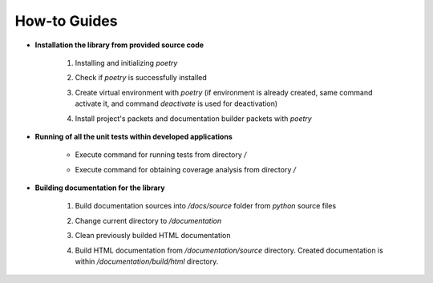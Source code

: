 How-to Guides
=============

- **Installation the library from provided source code**

    1. Installing  and initializing `poetry`

    .. code-block::
        :caption: Installing poetry

            > pip install poetry

    2. Check if `poetry` is successfully installed

    .. code-block::
        :caption: Check poetry version

            > poetry --version

    3. Create virtual environment with `poetry` (if environment is already created, same command activate it, and command `deactivate` is used for deactivation) 

    .. code-block::
        :caption: Create/activate virtual environment

            > poetry shell

    4. Install project's packets and documentation builder packets with `poetry` 

    .. code-block::
        :caption: Install dependencies (and documentation dependencies) with `poetry`

            > poetry install --with docs

- **Running of all the unit tests within developed applications**

    - Execute command for running tests from directory `/` 

    .. code-block::
        :caption: Run all unit tests within project

            > python -m unittest


    - Execute command for obtaining coverage analysis from directory `/` 

    .. code-block::
        :caption: Obtain coverage analysis of tests within project

            > python -m coverage run -m unittest
            > python -m coverage report


- **Building documentation for the library**

    1. Build documentation sources into `/docs/source` folder from `python` source files 

    .. code-block::
        :caption: Build documentation sources

            > sphinx-apidoc -o documentation/source/ uo
            > sphinx-apidoc -o documentation/source/ opt


    2. Change current directory to `/documentation` 

    .. code-block::
        :caption: Change directory

            > cd documentation

    3. Clean previously builded HTML documentation 

    .. code-block::
        :caption: Clean HTML documentation 

            /documentation> ./make clean html

    4. Build HTML documentation from `/documentation/source` directory. Created documentation is within `/documentation/build/html` directory. 

    .. code-block::
        :caption: Build HTML documentation 

            /documentation> ./make html




